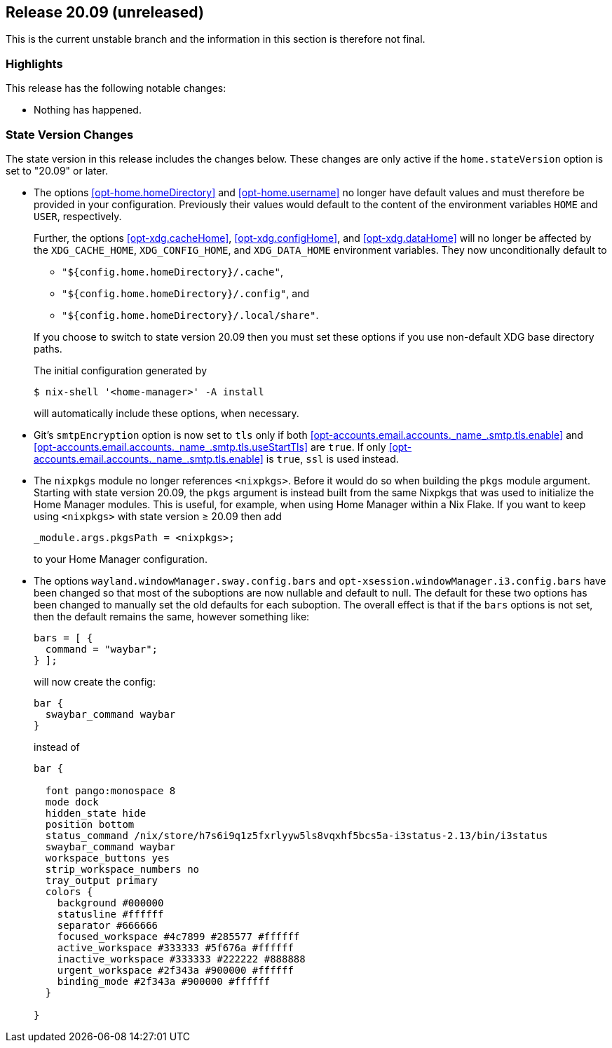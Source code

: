 [[sec-release-20.09]]
== Release 20.09 (unreleased)

This is the current unstable branch and the information in this
section is therefore not final.

[[sec-release-20.09-highlights]]
=== Highlights

This release has the following notable changes:

* Nothing has happened.

[[sec-release-20.09-state-version-changes]]
=== State Version Changes

The state version in this release includes the changes below. These
changes are only active if the `home.stateVersion` option is set to
"20.09" or later.

* The options <<opt-home.homeDirectory>> and <<opt-home.username>> no
longer have default values and must therefore be provided in your
configuration. Previously their values would default to the content of
the environment variables `HOME` and `USER`, respectively.
+
--
Further, the options <<opt-xdg.cacheHome>>, <<opt-xdg.configHome>>,
and <<opt-xdg.dataHome>> will no longer be affected by the
`XDG_CACHE_HOME`, `XDG_CONFIG_HOME`, and `XDG_DATA_HOME` environment
variables. They now unconditionally default to

- `"${config.home.homeDirectory}/.cache"`,
- `"${config.home.homeDirectory}/.config"`, and
- `"${config.home.homeDirectory}/.local/share"`.

If you choose to switch to state version 20.09 then you must set these
options if you use non-default XDG base directory paths.

The initial configuration generated by

[source,console]
$ nix-shell '<home-manager>' -A install

will automatically include these options, when necessary.
--

* Git's `smtpEncryption` option is now set to `tls` only if both <<opt-accounts.email.accounts.\_name_.smtp.tls.enable>> and <<opt-accounts.email.accounts.\_name_.smtp.tls.useStartTls>> are `true`. If only <<opt-accounts.email.accounts.\_name_.smtp.tls.enable>> is `true`, `ssl` is used instead.

* The `nixpkgs` module no longer references `<nixpkgs>`. Before it would do so when building the `pkgs` module argument. Starting with state version 20.09, the `pkgs` argument is instead built from the same Nixpkgs that was used to initialize the Home Manager modules. This is useful, for example, when using Home Manager within a Nix Flake. If you want to keep using `<nixpkgs>` with state version ≥ 20.09 then add
+
[source,nix]
_module.args.pkgsPath = <nixpkgs>;
+
to your Home Manager configuration.

* The options `wayland.windowManager.sway.config.bars` and `opt-xsession.windowManager.i3.config.bars` have been changed so that most of the suboptions are now nullable and default to null. The default for these two options has been changed to manually set the old defaults for each suboption. The overall effect is that if the `bars` options is not set, then the default remains the same, however something like:
+
--
[source,nix]
----
bars = [ {
  command = "waybar";
} ];
----
will now create the config:
....
bar {
  swaybar_command waybar
}
....
instead of
....
bar {

  font pango:monospace 8
  mode dock
  hidden_state hide
  position bottom
  status_command /nix/store/h7s6i9q1z5fxrlyyw5ls8vqxhf5bcs5a-i3status-2.13/bin/i3status
  swaybar_command waybar
  workspace_buttons yes
  strip_workspace_numbers no
  tray_output primary
  colors {
    background #000000
    statusline #ffffff
    separator #666666
    focused_workspace #4c7899 #285577 #ffffff
    active_workspace #333333 #5f676a #ffffff
    inactive_workspace #333333 #222222 #888888
    urgent_workspace #2f343a #900000 #ffffff
    binding_mode #2f343a #900000 #ffffff
  }

}
....
--
